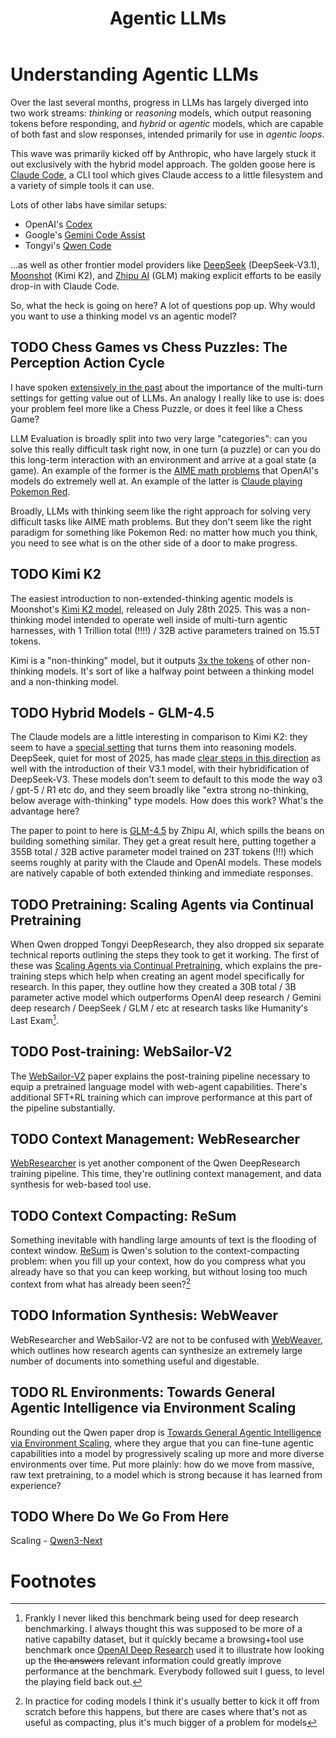 #+TITLE: Agentic LLMs

* Understanding Agentic LLMs

Over the last several months, progress in LLMs has largely diverged into two work streams: /thinking/ or /reasoning/ models, which output reasoning tokens before responding, and /hybrid/ or /agentic/ models, which are capable of both fast and slow responses, intended primarily for use in /agentic loops/.

This wave was primarily kicked off by Anthropic, who have largely stuck it out exclusively with the hybrid model approach. The golden goose here is [[https://claude.com/product/claude-code][Claude Code]], a CLI tool which gives Claude access to a little filesystem and a variety of simple tools it can use.

Lots of other labs have similar setups:

- OpenAI's [[https://openai.com/codex/][Codex]]
- Google's [[https://codeassist.google/][Gemini Code Assist]]
- Tongyi's [[https://github.com/QwenLM/qwen-code][Qwen Code]]

...as well as other frontier model providers like [[https://api-docs.deepseek.com/guides/anthropic_api][DeepSeek]] (DeepSeek-V3.1), [[https://medium.com/@Erik_Milosevic/how-to-run-kimi-k2-inside-claude-code-the-ultimate-open-source-ai-coding-combo-22b743b69e5a][Moonshot]] (Kimi K2), and [[https://docs.z.ai/scenario-example/develop-tools/claude][Zhipu AI]] (GLM) making explicit efforts to be easily drop-in with Claude Code.

So, what the heck is going on here? A lot of questions pop up. Why would you want to use a thinking model vs an agentic model?

** TODO Chess Games vs Chess Puzzles: The Perception Action Cycle

I have spoken [[https://arxiv.org/pdf/2410.10998][extensively in the past]] about the importance of the multi-turn settings for getting value out of LLMs. An analogy I really like to use is: does your problem feel more like a Chess Puzzle, or does it feel like a Chess Game?

LLM Evaluation is broadly split into two very large "categories": can you solve this really difficult task right now, in one turn (a puzzle) or can you do this long-term interaction with an environment and arrive at a goal state (a game). An example of the former is the [[https://openai.com/index/learning-to-reason-with-llms/][AIME math problems]] that OpenAI's models do extremely well at. An example of the latter is [[https://www.anthropic.com/research/visible-extended-thinking][Claude playing Pokemon Red]].

Broadly, LLMs with thinking seem like the right approach for solving very difficult tasks like AIME math problems. But they don't seem like the right paradigm for something like Pokemon Red: no matter how much you think, you need to see what is on the other side of a door to make progress. 

** TODO Kimi K2

The easiest introduction to non-extended-thinking agentic models is Moonshot's [[https://arxiv.org/pdf/2507.20534][Kimi K2 model]], released on July 28th 2025. This was a non-thinking model intended to operate well inside of multi-turn agentic harnesses, with 1 Trillion total (!!!!) / 32B active parameters trained on 15.5T tokens.

Kimi is a "non-thinking" model, but it outputs [[https://x.com/ArtificialAnlys/status/1944897163722678764][3x the tokens]] of other non-thinking models. It's sort of like a halfway point between a thinking model and a non-thinking model. 

** TODO Hybrid Models - GLM-4.5

The Claude models are a little interesting in comparison to Kimi K2: they seem to have a [[https://www.anthropic.com/research/visible-extended-thinking][special setting]] that turns them into reasoning models. DeepSeek, quiet for most of 2025, has made [[https://api-docs.deepseek.com/news/news250821][clear steps in this direction]] as well with the introduction of their V3.1 model, with their hybridification of DeepSeek-V3. These models don't seem to default to this mode the way o3 / gpt-5 / R1 etc do, and they seem broadly like "extra strong no-thinking, below average with-thinking" type models. How does this work? What's the advantage here?

The paper to point to here is [[https://arxiv.org/pdf/2508.06471][GLM-4.5]] by Zhipu AI, which spills the beans on building something similar. They get a great result here, putting together a 355B total / 32B active parameter model trained on 23T tokens (!!!) which seems roughly at parity with the Claude and OpenAI models. These models are natively capable of both extended thinking and immediate responses.

** TODO Pretraining: Scaling Agents via Continual Pretraining

When Qwen dropped Tongyi DeepResearch, they also dropped six separate technical reports outlining the steps they took to get it working. The first of these was [[https://arxiv.org/pdf/2509.13310][Scaling Agents via Continual Pretraining]], which explains the pre-training steps which help when creating an agent model specifically for research. In this paper, they outline how they created a 30B total / 3B parameter active model which outperforms OpenAI deep research / Gemini deep research / DeepSeek / GLM / etc at research tasks like Humanity's Last Exam[fn:1].

** TODO Post-training: WebSailor-V2

The [[https://arxiv.org/pdf/2509.13305][WebSailor-V2]] paper explains the post-training pipeline necessary to equip a pretrained language model with web-agent capabilities. There's additional SFT+RL training which can improve performance at this part of the pipeline substantially. 

** TODO Context Management: WebResearcher

[[https://arxiv.org/pdf/2509.13309][WebResearcher]] is yet another component of the Qwen DeepResearch training pipeline. This time, they're outlining context management, and data synthesis for web-based tool use.

** TODO Context Compacting: ReSum

Something inevitable with handling large amounts of text is the flooding of context window. [[https://arxiv.org/pdf/2509.13313][ReSum]] is Qwen's solution to the context-compacting problem: when you fill up your context, how do you compress what you already have so that you can keep working, but without losing too much context from what has already been seen?[fn:2]

** TODO Information Synthesis: WebWeaver

WebResearcher and WebSailor-V2 are not to be confused with [[https://arxiv.org/pdf/2509.13312][WebWeaver]], which outlines how research agents can synthesize an extremely large number of documents into something useful and digestable. 

** TODO RL Environments: Towards General Agentic Intelligence via Environment Scaling

Rounding out the Qwen paper drop is [[https://arxiv.org/pdf/2509.13311][Towards General Agentic Intelligence via Environment Scaling]], where they argue that you can fine-tune agentic capabilities into a model by progressively scaling up more and more diverse environments over time. Put more plainly: how do we move from massive, raw text pretraining, to a model which is strong because it has learned from experience? 

** TODO Where Do We Go From Here

Scaling - [[https://qwen.ai/blog?id=4074cca80393150c248e508aa62983f9cb7d27cd][Qwen3-Next]]

* Footnotes

[fn:2] In practice for coding models I think it's usually better to kick it off from scratch before this happens, but there are cases where that's not as useful as compacting, plus it's much bigger of a problem for models 

[fn:1] Frankly I never liked this benchmark being used for deep research benchmarking. I always thought this was supposed to be more of a native capabilty dataset, but it quickly became a browsing+tool use benchmark once [[https://openai.com/index/introducing-deep-research/][OpenAI Deep Research]] used it to illustrate how looking up the +the answers+ relevant information could greatly improve performance at the benchmark. Everybody followed suit I guess, to level the playing field back out. 
